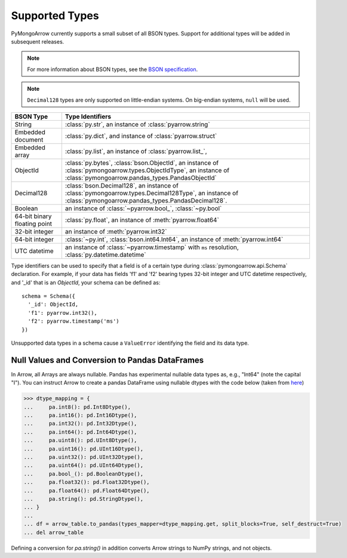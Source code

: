.. _type support:

Supported Types
===============

PyMongoArrow currently supports a small subset of all BSON types.
Support for additional types will be added in subsequent releases.


.. note:: For more information about BSON types, see the
   `BSON specification <http://bsonspec.org/spec.html>`_.

.. note:: ``Decimal128`` types are only supported on little-endian systems.
   On big-endian systems, ``null`` will be used.

.. list-table::
   :widths: auto
   :header-rows: 1

   * - BSON Type
     - Type Identifiers
   * - String
     - :class:`py.str`, an instance of :class:`pyarrow.string`
   * - Embedded document
     - :class:`py.dict`, and instance of :class:`pyarrow.struct`
   * - Embedded array
     - :class:`py.list`, an instance of :class:`pyarrow.list_`,
   * - ObjectId
     - :class:`py.bytes`, :class:`bson.ObjectId`, an instance of :class:`pymongoarrow.types.ObjectIdType`, an instance of :class:`pymongoarrow.pandas_types.PandasObjectId`
   * - Decimal128
     - :class:`bson.Decimal128`, an instance of :class:`pymongoarrow.types.Decimal128Type`, an instance of :class:`pymongoarrow.pandas_types.PandasDecimal128`.
   * - Boolean
     - an instance of :class:`~pyarrow.bool_`, :class:`~py.bool`
   * - 64-bit binary floating point
     - :class:`py.float`, an instance of :meth:`pyarrow.float64`
   * - 32-bit integer
     - an instance of :meth:`pyarrow.int32`
   * - 64-bit integer
     - :class:`~py.int`, :class:`bson.int64.Int64`, an instance of :meth:`pyarrow.int64`
   * - UTC datetime
     - an instance of :class:`~pyarrow.timestamp` with ``ms`` resolution, :class:`py.datetime.datetime`

Type identifiers can be used to specify that a field is of a certain type
during :class:`pymongoarrow.api.Schema` declaration. For example, if your data
has fields 'f1' and 'f2' bearing types 32-bit integer and UTC datetime
respectively, and '_id' that is an `ObjectId`, your schema can be defined as::

  schema = Schema({
    '_id': ObjectId,
    'f1': pyarrow.int32(),
    'f2': pyarrow.timestamp('ms')
  })

Unsupported data types in a schema cause a ``ValueError`` identifying the
field and its data type.

Null Values and Conversion to Pandas DataFrames
-----------------------------------------------

In Arrow, all Arrays are always nullable. 
Pandas has experimental nullable data types as, e.g., "Int64" (note the capital "I").
You can instruct Arrow to create a pandas DataFrame using nullable dtypes 
with the code below (taken from `here <https://arrow.apache.org/docs/python/pandas.html>`_)

.. code-block:: pycon

   >>> dtype_mapping = {
   ...     pa.int8(): pd.Int8Dtype(),
   ...     pa.int16(): pd.Int16Dtype(),
   ...     pa.int32(): pd.Int32Dtype(),
   ...     pa.int64(): pd.Int64Dtype(),
   ...     pa.uint8(): pd.UInt8Dtype(),
   ...     pa.uint16(): pd.UInt16Dtype(),
   ...     pa.uint32(): pd.UInt32Dtype(),
   ...     pa.uint64(): pd.UInt64Dtype(),
   ...     pa.bool_(): pd.BooleanDtype(),
   ...     pa.float32(): pd.Float32Dtype(),
   ...     pa.float64(): pd.Float64Dtype(),
   ...     pa.string(): pd.StringDtype(),
   ... }
   ... 
   ... df = arrow_table.to_pandas(types_mapper=dtype_mapping.get, split_blocks=True, self_destruct=True)
   ... del arrow_table

Defining a conversion for `pa.string()` in addition converts Arrow strings to NumPy strings, and not objects.
